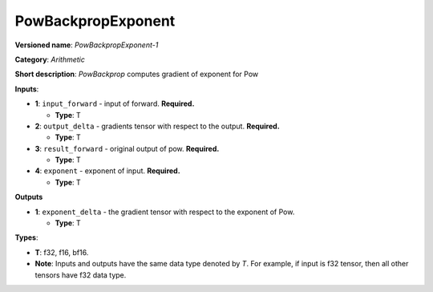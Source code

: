 .. SPDX-FileCopyrightText: 2020-2021 Intel Corporation
..
.. SPDX-License-Identifier: CC-BY-4.0

-------------------
PowBackpropExponent
-------------------

**Versioned name**: *PowBackpropExponent-1*

**Category**: *Arithmetic*

**Short description**: *PowBackprop* computes gradient of exponent for Pow

**Inputs**:

* **1**: ``input_forward`` - input of forward. **Required.**
  
  * **Type**: T

* **2**: ``output_delta`` - gradients tensor with respect to the output.
  **Required.**
  
  * **Type**: T

* **3**: ``result_forward`` - original output of pow. **Required.**
  
  * **Type**: T

* **4**: ``exponent`` - exponent of input. **Required.**
  
  * **Type**: T

**Outputs**

* **1**: ``exponent_delta`` - the gradient tensor with respect to the exponent
  of Pow.
  
  * **Type**: T

**Types**:

* **T**: f32, f16, bf16.
* **Note**: Inputs and outputs have the same data type denoted by *T*. For
  example, if input is f32 tensor, then all other tensors have f32 data type.

